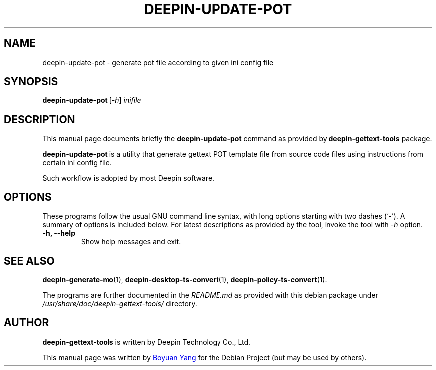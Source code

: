 .\"                                      Hey, EMACS: -*- nroff -*-
.\" (C) Copyright 2017 Boyuan Yang <073plan@gmail.com>,
.\"
.TH "DEEPIN-UPDATE-POT" "1" "2017-08-11" "Deepin Gettext Tools"
.\" Please adjust this date whenever revising the manpage.
.\"
.\" Some roff macros, for reference:
.\" .nh        disable hyphenation
.\" .hy        enable hyphenation
.\" .ad l      left justify
.\" .ad b      justify to both left and right margins
.\" .nf        disable filling
.\" .fi        enable filling
.\" .br        insert line break
.\" .sp <n>    insert n+1 empty lines
.\" for manpage-specific macros, see man(7)
.SH NAME
deepin-update-pot \- generate pot file according to given ini config file
.SH SYNOPSIS
.B deepin-update-pot
.RI [ \-h ] " inifile"
.SH DESCRIPTION
This manual page documents briefly the
.B deepin-update-pot
command as provided by
.B deepin-gettext-tools
package.
.PP
\fBdeepin-update-pot\fP is a utility that generate gettext POT template file
from source code files using instructions from certain ini config file.
.PP
Such workflow is adopted by most Deepin software.
.SH OPTIONS
These programs follow the usual GNU command line syntax, with long
options starting with two dashes (`-').
A summary of options is included below.
For latest descriptions as provided by the tool, invoke the tool
with \fI\-h\fR option.
.TP
.B \-h, \-\-help
Show help messages and exit.
.SH SEE ALSO
.PP
.BR deepin-generate-mo (1),
.BR deepin-desktop-ts-convert (1),
.BR deepin-policy-ts-convert (1).
.PP
The programs are further documented in the
.IR README.md
as provided with this debian package under
.IR /usr/share/doc/deepin-gettext-tools/
directory.
.SH AUTHOR
.PP
.B deepin-gettext-tools
is written by Deepin Technology Co., Ltd.
.PP
This manual page was written by
.MT 073plan@\:gmail.com
Boyuan Yang
.ME
for the Debian Project (but may be used by others).
